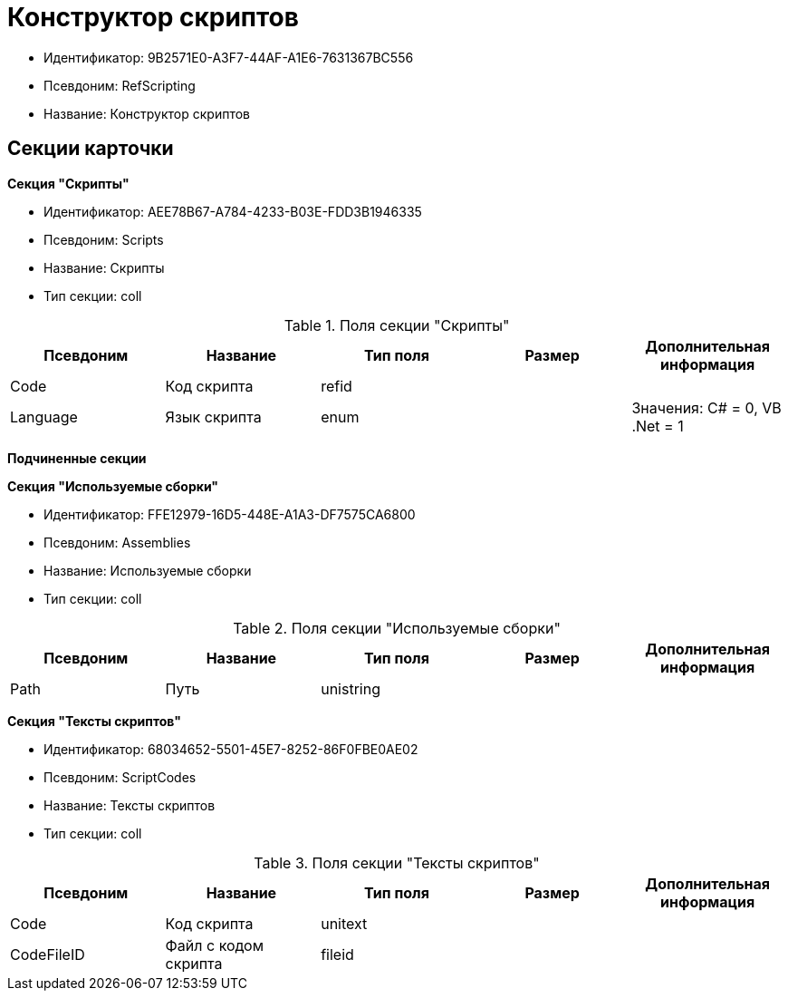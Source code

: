= Конструктор скриптов

* Идентификатор: 9B2571E0-A3F7-44AF-A1E6-7631367BC556
* Псевдоним: RefScripting
* Название: Конструктор скриптов

== Секции карточки

*Секция "Скрипты"*

* Идентификатор: AEE78B67-A784-4233-B03E-FDD3B1946335
* Псевдоним: Scripts
* Название: Скрипты
* Тип секции: coll

.Поля секции "Скрипты"
[width="100%",cols="20%,20%,20%,20%,20%",options="header"]
|===
|Псевдоним |Название |Тип поля |Размер |Дополнительная информация
|Code |Код скрипта |refid | |
|Language |Язык скрипта |enum | |Значения: C# = 0, VB .Net = 1
|===

*Подчиненные секции*

*Секция "Используемые сборки"*

* Идентификатор: FFE12979-16D5-448E-A1A3-DF7575CA6800
* Псевдоним: Assemblies
* Название: Используемые сборки
* Тип секции: coll

.Поля секции "Используемые сборки"
[width="100%",cols="20%,20%,20%,20%,20%",options="header"]
|===
|Псевдоним |Название |Тип поля |Размер |Дополнительная информация
|Path |Путь |unistring | |
|===

*Секция "Тексты скриптов"*

* Идентификатор: 68034652-5501-45E7-8252-86F0FBE0AE02
* Псевдоним: ScriptCodes
* Название: Тексты скриптов
* Тип секции: coll

.Поля секции "Тексты скриптов"
[width="100%",cols="20%,20%,20%,20%,20%",options="header"]
|===
|Псевдоним |Название |Тип поля |Размер |Дополнительная информация
|Code |Код скрипта |unitext | |
|CodeFileID |Файл с кодом скрипта |fileid | |
|===
